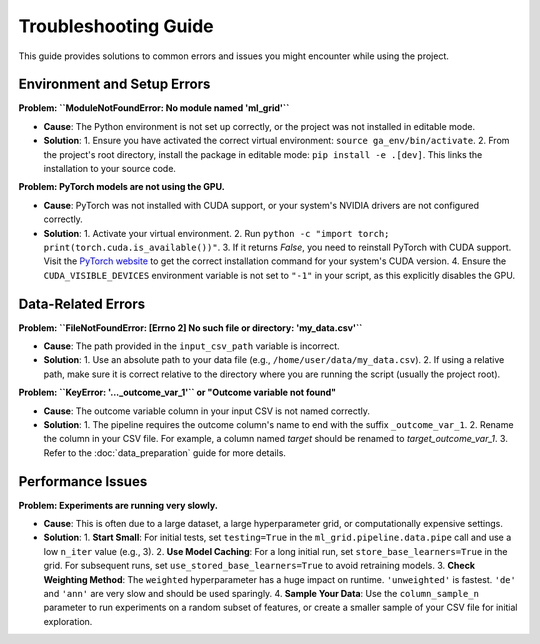 Troubleshooting Guide
=====================

This guide provides solutions to common errors and issues you might encounter while using the project.

Environment and Setup Errors
----------------------------

**Problem: ``ModuleNotFoundError: No module named 'ml_grid'``**

*   **Cause**: The Python environment is not set up correctly, or the project was not installed in editable mode.
*   **Solution**:
    1.  Ensure you have activated the correct virtual environment: ``source ga_env/bin/activate``.
    2.  From the project's root directory, install the package in editable mode: ``pip install -e .[dev]``. This links the installation to your source code.

**Problem: PyTorch models are not using the GPU.**

*   **Cause**: PyTorch was not installed with CUDA support, or your system's NVIDIA drivers are not configured correctly.
*   **Solution**:
    1.  Activate your virtual environment.
    2.  Run ``python -c "import torch; print(torch.cuda.is_available())"``.
    3.  If it returns `False`, you need to reinstall PyTorch with CUDA support. Visit the `PyTorch website <https://pytorch.org/get-started/locally/>`_ to get the correct installation command for your system's CUDA version.
    4.  Ensure the ``CUDA_VISIBLE_DEVICES`` environment variable is not set to ``"-1"`` in your script, as this explicitly disables the GPU.

Data-Related Errors
-------------------

**Problem: ``FileNotFoundError: [Errno 2] No such file or directory: 'my_data.csv'``**

*   **Cause**: The path provided in the ``input_csv_path`` variable is incorrect.
*   **Solution**:
    1.  Use an absolute path to your data file (e.g., ``/home/user/data/my_data.csv``).
    2.  If using a relative path, make sure it is correct relative to the directory where you are running the script (usually the project root).

**Problem: ``KeyError: '..._outcome_var_1'`` or "Outcome variable not found"**

*   **Cause**: The outcome variable column in your input CSV is not named correctly.
*   **Solution**:
    1.  The pipeline requires the outcome column's name to end with the suffix ``_outcome_var_1``.
    2.  Rename the column in your CSV file. For example, a column named `target` should be renamed to `target_outcome_var_1`.
    3.  Refer to the :doc:`data_preparation` guide for more details.

Performance Issues
------------------

**Problem: Experiments are running very slowly.**

*   **Cause**: This is often due to a large dataset, a large hyperparameter grid, or computationally expensive settings.
*   **Solution**:
    1.  **Start Small**: For initial tests, set ``testing=True`` in the ``ml_grid.pipeline.data.pipe`` call and use a low ``n_iter`` value (e.g., 3).
    2.  **Use Model Caching**: For a long initial run, set ``store_base_learners=True`` in the grid. For subsequent runs, set ``use_stored_base_learners=True`` to avoid retraining models.
    3.  **Check Weighting Method**: The ``weighted`` hyperparameter has a huge impact on runtime. ``'unweighted'`` is fastest. ``'de'`` and ``'ann'`` are very slow and should be used sparingly.
    4.  **Sample Your Data**: Use the ``column_sample_n`` parameter to run experiments on a random subset of features, or create a smaller sample of your CSV file for initial exploration.